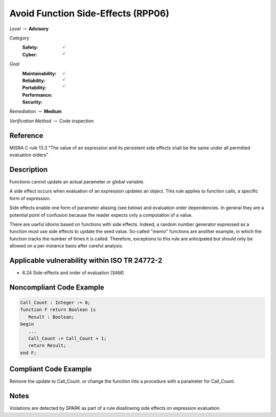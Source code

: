 -------------------------------------
Avoid Function Side-Effects (RPP06)
-------------------------------------

*Level* :math:`\rightarrow` **Advisory**

*Category*
   :Safety: :math:`\checkmark`
   :Cyber: :math:`\checkmark`

*Goal*
   :Maintainability: :math:`\checkmark`
   :Reliability: :math:`\checkmark`
   :Portability: :math:`\checkmark`
   :Performance:
   :Security:

*Remediation* :math:`\rightarrow` **Medium**

*Verification Method* :math:`\rightarrow` Code inspection

+++++++++++
Reference
+++++++++++

MISRA C rule 13.3 "The value of an expression and its persistent side effects
shall be the same under all permitted evaluation orders"

+++++++++++++
Description
+++++++++++++

Functions cannot update an actual parameter or global variable.

A side effect occurs when evaluation of an expression updates an object. This
rule applies to function calls, a specific form of expression.

Side effects enable one form of parameter aliasing (see below) and evaluation
order dependencies.  In general they are a potential point of confusion because
the reader expects only a computation of a value.

There are useful idioms based on functions with side effects. Indeed, a random
number generator expressed as a function must use side effects to update the
seed value.  So-called "memo" functions are another example, in which the
function tracks the number of times it is called. Therefore, exceptions to this
rule are anticipated but should only be allowed on a per-instance basis after
careful analysis.

++++++++++++++++++++++++++++++++++++++++++++++++
Applicable vulnerability within ISO TR 24772-2
++++++++++++++++++++++++++++++++++++++++++++++++

* 6.24 Side-effects and order of evaluation [SAM]

+++++++++++++++++++++++++++
Noncompliant Code Example
+++++++++++++++++++++++++++

.. code-block:: Ada

   Call_Count : Integer := 0;
   function F return Boolean is
      Result : Boolean;
   begin
      ...
      Call_Count := Call_Count + 1;
      return Result;
   end F;

++++++++++++++++++++++++
Compliant Code Example
++++++++++++++++++++++++

Remove the update to Call_Count. or change the function into a procedure with a
parameter for Call_Count.

+++++++
Notes
+++++++

Violations are detected by SPARK as part of a rule disallowing side effects on
expression evaluation.
